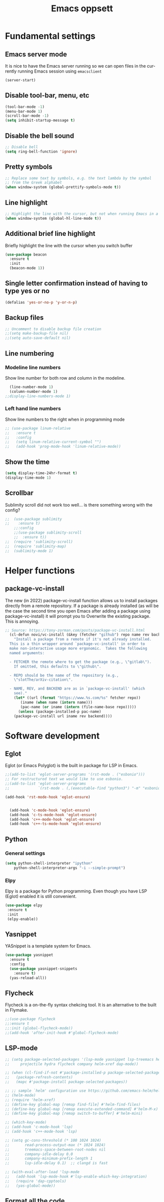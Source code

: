 #+STARTUP: overview
#+TITLE: Emacs oppsett
#+CREATOR: Eirik Haustveit
#+LANGUAGE: en
#+OPTIONS: num:nil
* Fundamental settings
** Emacs server mode
It is nice to have the Emacs server running so we can open files in the
currently running Emacs session using =emacsclient=
#+begin_src emacs-lisp
(server-start)
#+end_src
** Disable tool-bar, menu, etc
#+BEGIN_SRC emacs-lisp
    (tool-bar-mode -1)
    (menu-bar-mode 1)
    (scroll-bar-mode -1)
    (setq inhibit-startup-message t)
#+END_SRC
** Disable the bell sound
#+begin_src emacs-lisp
    ;; Disable bell
    (setq ring-bell-function 'ignore)
#+end_src
** Pretty symbols
#+begin_src emacs-lisp
  ;; Replace some text by symbols, e.g. the text lambda by the symbol
  ;; from the Greek alphabet
  (when window-system (global-prettify-symbols-mode t))
#+end_src
** Line highlight
#+begin_src emacs-lisp
  ;; Highlight the line with the cursor, but not when running Emacs in a terminal
  (when window-system (global-hl-line-mode t))
#+end_src
** Additional brief line highlight
Briefly highlight the line with the cursor when you switch buffer
#+begin_src emacs-lisp
(use-package beacon
  :ensure t
  :init
  (beacon-mode 1))
#+end_src
** Single letter confirmation instead of having to type yes or no
#+begin_src emacs-lisp
(defalias 'yes-or-no-p 'y-or-n-p)
#+end_src
** Backup files
#+begin_src emacs-lisp
  ;; Uncomment to disable backup file creation
  ;;(setq make-backup-file nil)
  ;;(setq auto-save-default nil)
#+end_src
** Line numbering
*** Modeline line numbers
Show line number for both row and column in the modeline.
#+begin_src emacs-lisp
  (line-number-mode 1)
  (column-number-mode 1)
;;display-line-numbers-mode 1)
#+end_src
*** Left hand line numbers
Show line numbers to the right when in programming mode
#+begin_src emacs-lisp
  ;; (use-package linum-relative
  ;;   :ensure t
  ;;   :config
  ;;   (setq linum-relative-current-symbol "")
  ;;   (add-hook 'prog-mode-hook 'linum-relative-mode))
#+end_src
** Show the time
#+begin_src emacs-lisp
  (setq display-time-24hr-format t)
  (display-time-mode 1)
#+end_src
** Scrollbar
Sublimity scroll did not work too well...
is there something wrong with the config?
#+begin_src emacs-lisp
;;  (use-package sublimity
;;    :ensure t)
    ;;:config
    ;;(use-package sublimity-scroll
    ;;  :ensure t))
;;  (require 'sublimity-scroll)
;;  (require 'sublimity-map)
;;  (sublimity-mode 1)
#+end_src
* Helper functions
** package-vc-install
The new (in 2022) package-vc-install function allows us to install
packages directly from a remote repository. If a package is already
installed (as will be the case the second time you open Emacs after
adding a package using package-vc-install) it will prompt you to
Overwrite the existing package. This is annoying.
#+begin_src emacs-lisp
;; Source: https://tony-zorman.com/posts/package-vc-install.html
  (cl-defun novi/vc-install (&key (fetcher "github") repo name rev backend)
    "Install a package from a remote if it's not already installed.
  This is a thin wrapper around `package-vc-install' in order to
  make non-interactive usage more ergonomic.  Takes the following
  named arguments:

  - FETCHER the remote where to get the package (e.g., \"gitlab\").
    If omitted, this defaults to \"github\".

  - REPO should be the name of the repository (e.g.,
    \"slotThe/arXiv-citation\".

  - NAME, REV, and BACKEND are as in `package-vc-install' (which
    see)."
    (let* ((url (format "https://www.%s.com/%s" fetcher repo))
	   (iname (when name (intern name)))
	   (pac-name (or iname (intern (file-name-base repo)))))
      (unless (package-installed-p pac-name)
	(package-vc-install url iname rev backend))))
#+end_src
* Software development
** Eglot
Eglot (or Emacs Polyglot) is the built in package for LSP in Emacs.
#+begin_src emacs-lisp
  ;;(add-to-list 'eglot-server-programs '(rst-mode . ("esbonio")))
  ;; For restructured text we would like to use esbonio.
  ;;(add-to-list 'eglot-server-programs
  ;;             `(rst-mode . (,(executable-find "python3") "-m" "esbonio")))

  (add-hook 'rst-mode-hook 'eglot-ensure)

  
    (add-hook 'c-mode-hook 'eglot-ensure)
    (add-hook 'c-ts-mode-hook 'eglot-ensure)
    (add-hook 'c++-mode-hook 'eglot-ensure)
    (add-hook 'c++-ts-mode-hook 'eglot-ensure)
#+end_src
** Python
*** General settings
#+begin_src emacs-lisp
(setq python-shell-interpreter "ipython"
    python-shell-interpreter-args "-i --simple-prompt")
#+end_src
*** Elpy
Elpy is a package for Python programming. Even though you have LSP (Eglot) enabled it is still
convenient.
#+begin_src emacs-lisp
 (use-package elpy
  :ensure t
  :init
  (elpy-enable))
#+end_src
** Yasnippet
YASnippet is a template system for Emacs.
#+begin_src emacs-lisp
  (use-package yasnippet
    :ensure t
    :config
    (use-package yasnippet-snippets
      :ensure t)
    (yas-reload-all))
#+end_src
** Flycheck
Flycheck is a on-the-fly syntax chekcing tool.
It is an alternative to the built in Flymake.
#+begin_src emacs-lisp
  ;;(use-package flycheck
  ;;:ensure t
  ;;:init (global-flycheck-mode))
  ;;(add-hook 'after-init-hook #'global-flycheck-mode)
#+end_src
** LSP-mode
#+begin_src emacs-lisp
  ;; (setq package-selected-packages '(lsp-mode yasnippet lsp-treemacs helm-lsp
  ;;     projectile hydra flycheck company helm-xref dap-mode))

  ;; (when (cl-find-if-not #'package-installed-p package-selected-packages)
  ;;   (package-refresh-contents)
  ;;   (mapc #'package-install package-selected-packages))

  ;; ;; sample `helm' configuration use https://github.com/emacs-helm/helm/ for details
  ;; (helm-mode)
  ;; (require 'helm-xref)
  ;; (define-key global-map [remap find-file] #'helm-find-files)
  ;; (define-key global-map [remap execute-extended-command] #'helm-M-x)
  ;; (define-key global-map [remap switch-to-buffer] #'helm-mini)

  ;; (which-key-mode)
  ;; (add-hook 'c-mode-hook 'lsp)
  ;; (add-hook 'c++-mode-hook 'lsp)

  ;; (setq gc-cons-threshold (* 100 1024 1024)
  ;;       read-process-output-max (* 1024 1024)
  ;;       treemacs-space-between-root-nodes nil
  ;;       company-idle-delay 0.0
  ;;       company-minimum-prefix-length 1
  ;;       lsp-idle-delay 0.1)  ;; clangd is fast

  ;; (with-eval-after-load 'lsp-mode
  ;;   (add-hook 'lsp-mode-hook #'lsp-enable-which-key-integration)
  ;;   (require 'dap-cpptools)
  ;;   (yas-global-mode))
#+end_src
** Format all the code
Remember to install the required formatters, such as =astyle= and =shfmt=.
#+begin_src emacs-lisp
  (use-package format-all
    :ensure t
    :commands format-all-mode
    :hook (prog-mode . format-all-mode)
    :config
    (setq-default format-all-formatters '(("C"     (astyle "--mode=c"))
                                          ("Shell" (shfmt "-i" "4" "-ci")))))
#+end_src
** Magit
Magit is a tool for managing Git repositories.
#+begin_src emacs-lisp
  (use-package magit
    :ensure t
    :config
    (setq magit-push-always-verify 1)
    (setq git-commit-summary-max-length 50)
    :bind
    ("M-g" . magit-status))
#+end_src
** GNU Global
GNU global is a tool for source code tagging
TODO: Install and configure
** Kmonad
Kmonad is a tool to extend the functionallity of your keyboard
it is not an Emacs plugin, but here we add support for syntax
highlighting the configuration files.
#+begin_src emacs-lisp
;;  (package-vc-install
;;   '(kbd-mode . (:url "https://github.com/kmonad/kbd-mode")))
  (use-package kbd-mode
  :init (novi/vc-install :fetcher "github" :repo "kmonad/kbd-mode")
  )
#+end_src
** PlatformIO
#+begin_src emacs-lisp
    (use-package platformio-mode
    :ensure t
    )
  
  (require 'platformio-mode)
  ;; Enable ccls for all c++ files, and platformio-mode only
  ;; when needed (platformio.ini present in project root).
  (add-hook 'c++-mode-hook (lambda ()
                             (lsp-deferred)
                             (platformio-conditionally-enable)))
#+end_src
* SPICE
** Spice-mode
A major mode for editing SPICE netlist files
#+begin_src emacs-lisp
  (use-package spice-mode
    :ensure t)
#+end_src
** ob-spice
org-babel function for SPICE evaluation
#+begin_src emacs-lisp
  (use-package ob-spice
    :ensure t)
#+end_src
* Terminal
** Use ansi-term, and set defult shell to zsh
#+BEGIN_SRC emacs-lisp
  (defvar def-term-shell "/usr/bin/zsh")
  (defadvice ansi-term (before force-bash)
    (interactive (list def-term-shell)))
  (ad-activate 'ansi-term)

  ;;(global-set-key (kbd "<s-t>") 'ansi-term)
  (keymap-global-set "C-z" 'ansi-term)
#+END_SRC
* LaTeX
** AUCTeX
AUCTeX is a comprehensive customizable integrated environment for writing input files for TeX, LaTeX, ConTeXt, Texinfo, and docTeX using Emacs.
#+begin_src emacs-lisp
(use-package tex
  :ensure auctex)

  
    (setq TeX-auto-save t)
    (setq TeX-parse-self t)
    (setq-default TeX-master nil)

    ;; auto-fill-mode
    (add-hook 'LaTeX-mode-hook 'visual-line-mode)
    (add-hook 'LaTeX-mode-hook 'flyspell-mode)
    (add-hook 'LaTeX-mode-hook 'LaTeX-math-mode)
    (add-hook 'LaTeX-mode-hook 'turn-on-reftex)

  ;; Eglot can use the Digestif language server for auto-completion.
  (add-hook 'LaTeX-mode-hook 'eglot-ensure)

    (setq reftex-plug-into-AUCTeX t)

    (setq TeX-PDF-mode t)

    (setq TeX-view-program-selection
        '((output-dvi "DVI Viewer")
          (output-pdf "PDF Viewer")
          (output-html "HTML Viewer")))
#+end_src
** RefTeX
Is a part of Emacs. We want it enabled automatically for all LaTeX files.
It is a package for support of labels, references, citations, and indices.
#+begin_src emacs-lisp
(add-hook 'LaTeX-mode-hook 'turn-on-reftex)   ; with AUCTeX LaTeX mode
(add-hook 'latex-mode-hook 'turn-on-reftex)   ; with Emacs latex mode
#+end_src
** Citar
Citar is used to browse and act on BibTeX, BibLaTeX, and CSL JSON bibliographic data.
#+begin_src emacs-lisp
  (use-package citar
    :ensure t
    :custom
    (citar-bibliography '("~/bib/references.bib"))
    :hook
    (LaTeX-mode . citar-capf-setup)
    (org-mode . citar-capf-setup))
#+end_src
* Sphinx
** Sphinx-mode
#+begin_src emacs-lisp
  (use-package sphinx-mode
  :ensure t)
#+end_src
* Org-mode
** Basic config
When editing code blocks in org-mode (C-c ') the
code editor should open in the same window as your
current .org file. I.e. it should temporaily replace
your current window.
#+begin_src emacs-lisp
  (setq org-src-window-setup 'current-window)
#+end_src

Various configuration.
#+begin_src emacs-lisp
    ;; Set the directory to hold the agenda files. All files in folder should be included in agenda this way.
    (setq org-agenda-files '("~/org"))

    ;;Set the default directory to store notes from the org capture utility.
    (setq org-default-notes-file (concat org-directory "/notes.org"))

    ;; When a TODO is set to a done state, record a timestamp
    (setq org-log-done 'time)

    ;; Follow the links
    (setq org-return-follows-link  t)

    ;; Associate all org files with org mode
    (add-to-list 'auto-mode-alist '("\\.org\\'" . org-mode))

    ;; Make the indentation look nicer
    (add-hook 'org-mode-hook 'org-indent-mode)

    ;; Hide the markers so you just see bold text as BOLD-TEXT and not *BOLD-TEXT*
    (setq org-hide-emphasis-markers t)

    ;; Wrap the lines in org mode so that things are easier to read
    (add-hook 'org-mode-hook 'visual-line-mode)

    ;; TODO states
    (setq org-todo-keywords
	'((sequence "TODO(t)" "PLANNING(p)" "IN-PROGRESS(i@/!)" "VERIFYING(v!)" "BLOCKED(b@)"  "|" "DONE(d!)" "OVERCOME(o@!)" "WONT-DO(w@/!)" )
	  ))
  
  ;; TODO colors
  (setq org-todo-keyword-faces
	'(
	  ("TODO" . (:foreground "GoldenRod" :weight bold))
	  ("PLANNING" . (:foreground "DeepPink" :weight bold))
	  ("IN-PROGRESS" . (:foreground "Cyan" :weight bold))
	  ("VERIFYING" . (:foreground "DarkOrange" :weight bold))
	  ("BLOCKED" . (:foreground "Red" :weight bold))
	  ("DONE" . (:foreground "LimeGreen" :weight bold))
	  ("OVERCOME" . (:foreground "LimeGreen" :weight bold))
	  ("WONT-DO" . (:foreground "LimeGreen" :weight bold))
	  ))
#+end_src
** Jupyter org-mode
*** Conda
Conda is a Emacs package for working with conda environments.
**** TODO figure out why this does not work...
#+begin_src emacs-lisp
  ;;(use-package conda
  ;;:ensure t)

  (custom-set-variables
 '(conda-anaconda-home "/usr/bin/conda/"))

  ;;(require 'conda)
  ;; if you want interactive shell support, include:
  ;;(conda-env-initialize-interactive-shells)
  ;; if you want eshell support, include:
  ;;(conda-env-initialize-eshell)
  ;; if you want auto-activation (see below for details), include:
  ;;(conda-env-autoactivate-mode t)
  ;; if you want to automatically activate a conda environment on the opening of a file:
  ;;(add-to-hook 'find-file-hook (lambda () (when (bound-and-true-p conda-project-env-path)
  ;;                                          (conda-env-activate-for-buffer))))

    ;; (use-package conda
    ;;   :ensure t
    ;;   :config
    ;;   (setq conda-anaconda-home (expand-file-name "~/software/conda/"))
    ;;   (setq conda-env-home-directory (expand-file-name "~/software/conda/"))
    ;;   (setq conda-env-subdirectory "envs"))

    ;; (unless (getenv "CONDA_DEFAULT_ENV")
    ;;   (conda-env-activate "base"))
#+end_src
*** Jupyter
#+begin_src emacs-lisp
(use-package jupyter
  :ensure t)
#+end_src
** Presentations
*** Org-present
#+begin_src emacs-lisp
  (use-package org-present
  :ensure t)
#+end_src
*** Configuration
#+begin_src emacs-lisp
    ;; Install visual-fill-column
    (unless (package-installed-p 'visual-fill-column)
      (package-install 'visual-fill-column))

    ;; Configure fill width
    (setq visual-fill-column-width 110
          visual-fill-column-center-text t)

    (defun my/org-present-start ()
  ;; Tweak font sizes
  (setq-local face-remapping-alist '((default (:height 1.5) variable-pitch)
                                     (header-line (:height 4.0) variable-pitch)
                                     (org-document-title (:height 1.75) org-document-title)
                                     (org-code (:height 1.55) org-code)
                                     (org-verbatim (:height 1.55) org-verbatim)
                                     (org-block (:height 1.25) org-block)
                                     (org-block-begin-line (:height 0.7) org-block)))

      ;; Center the presentation and wrap lines
      (visual-fill-column-mode 1)
      (visual-line-mode 1))

    (defun my/org-present-end ()
      ;; Reset font customizations
  (setq-local face-remapping-alist '((default variable-pitch default)))
  
      ;; Stop centering the document
      (visual-fill-column-mode 0)
      (visual-line-mode 0))

    ;; Register hooks with org-present
    (add-hook 'org-present-mode-hook 'my/org-present-start)
    (add-hook 'org-present-mode-quit-hook 'my/org-present-end)
#+end_src
** Babel
#+begin_src emacs-lisp
;; Do not require confirmation before evaluating code blocks
  (setq org-confirm-babel-evaluate nil)
#+end_src

Load some languages
#+begin_src emacs-lisp
  (org-babel-do-load-languages
   'org-babel-load-languages '((emacs-lisp . t)
                               (C . t) ;; This includes C, C++ and D.
                               (R . t)
                               (shell . t)
                               (python . t)
                               (jupyter . t)))
#+end_src
** Source-code listings
#+begin_src emacs-lisp
 (add-to-list 'org-src-lang-modes '("conf" . conf)) 
#+end_src
** Shortcuts
#+begin_src emacs-lisp
;; Shortcuts for storing links, viewing the agenda, and starting a capture
(define-key global-map "\C-cl" 'org-store-link)
(define-key global-map "\C-ca" 'org-agenda)
(define-key global-map "\C-cc" 'org-capture)
#+end_src
** Capture templates
#+begin_src emacs-lisp
  (setq org-capture-templates
	'(    
	  ("j" "Work Log Entry"
	   entry (file+datetree "~/org/work-log.org")
	   "* %?"
	   :empty-lines 0)

	  ("n" "Generic note"
	 entry (file+headline "~/org/notes.org" "Random Notes")
	 "** %?"
	 :empty-lines 0)

	  ("p" "Passwords and such"
	   entry (file+headline "~/org/notes.org" "Passwrods and such")
	   "** %?"
	   :empty-lines 0)

	  ("g" "General To-Do"
	   entry (file+headline "~/org/todo.org" "General tasks")
	   "* TODO [#B] %?\n:Created: %T\n "
	   :empty-lines 0)

	  ("c" "Code To-Do"
	 entry (file+headline "~/org/todo.org" "Code Related Tasks")
	 "* TODO [#B] %?\n:Created: %T\n%i\n%a\nProposed Solution: "
	 :empty-lines 0)

        ("m" "Meeting"
         entry (file+datetree "~/org/meetings.org")
         "* %? :meeting:%^g \n:Created: %T\n** Attendees\n*** \n** Notes\n** Action Items\n*** TODO [#A] "
         :tree-type week
         :clock-in t
         :clock-resume t
         :empty-lines 0)
	  
	))
#+end_src
** Tags
#+begin_src emacs-lisp
  ;; Tags
  (setq org-tag-alist '(
			;; Ticket types
			(:startgroup . nil)
			("@bug" . ?b)
			("@feature" . ?u)
			("@spike" . ?j)                      
			(:endgroup . nil)

			;; Ticket flags
			("@write_future_ticket" . ?w)
			("@emergency" . ?e)
			("@research" . ?r)

			;; Meeting types
			(:startgroup . nil)
			("big_sprint_review" . ?i)
			("cents_sprint_retro" . ?n)
			("dsu" . ?d)
			("grooming" . ?g)
			("sprint_retro" . ?s)
			(:endgroup . nil)

			;; Code TODOs tags
			("QA" . ?q)
			("backend" . ?k)
			("broken_code" . ?c)
			("frontend" . ?f)

			;; Special tags
			("CRITICAL" . ?x)
			("obstacle" . ?o)

			;; Meeting tags
			("HR" . ?h)
			("general" . ?l)
			("meeting" . ?m)
			("misc" . ?z)
			("planning" . ?p)

			;; Work Log Tags
			("accomplishment" . ?a)
			))

;; Tag colors
(setq org-tag-faces
      '(
        ("planning"  . (:foreground "mediumPurple1" :weight bold))
        ("backend"   . (:foreground "royalblue1"    :weight bold))
        ("frontend"  . (:foreground "forest green"  :weight bold))
        ("QA"        . (:foreground "sienna"        :weight bold))
        ("meeting"   . (:foreground "yellow1"       :weight bold))
        ("CRITICAL"  . (:foreground "red1"          :weight bold))
        )
      )
#+end_src
** Org mode templates
#+begin_src emacs-lisp
  (add-to-list 'org-structure-template-alist
	       '("el" . "src emacs-lisp"))
#+end_src
** Org bullets
#+begin_src emacs-lisp
  (use-package org-bullets
    :ensure t
    :config
    (add-hook 'org-mode-hook (lambda () (org-bullets-mode))))
#+end_src
** Export
Syntax higlight in Org-mode documents which are exported to HTML.
#+begin_src emacs-lisp
(use-package htmlize
  :ensure t)
#+end_src
Install ox-reveal for exporting Org-mode documents as reveal.js presentations.
#+begin_src emacs-lisp
;;  (use-package ox-reveal
;;  :ensure t)
;;  (setq org-reveal-root "file:///home/eirik/bin/reveal.js")
#+end_src
Install org-re-reveal (fork of org-reveal)
#+begin_src emacs-lisp
  (use-package org-re-reveal
  :ensure t)
  (setq org-re-reveal-root "file:///home/eirik/bin/reveal.js")
#+end_src
Configure additional export options for Org-mode.
#+begin_src emacs-lisp
  (require 'ox-md) ;; Markdown export
  ;;(require 'ox-s5) ;; S5 presentation export
#+end_src
Settings for Org-mode
** Agenda
This section holds configuration for the org-mode agenda view.
*** Custom agenda view
#+begin_src emacs-lisp
  ;; ;; Agenda View "d"
  ;; (defun air-org-skip-subtree-if-priority (priority)
  ;;   "Skip an agenda subtree if it has a priority of PRIORITY.

  ;;   PRIORITY may be one of the characters ?A, ?B, or ?C."
  ;;   (let ((subtree-end (save-excursion (org-end-of-subtree t)))
  ;;         (pri-value (* 1000 (- org-lowest-priority priority)))
  ;;         (pri-current (org-get-priority (thing-at-point 'line t))))
  ;;     (if (= pri-value pri-current)
  ;;         subtree-end
  ;;       nil)))

  ;; (setq org-agenda-skip-deadline-if-done t)

  ;; (setq org-agenda-custom-commands
  ;;       '(
  ;;         ;; Daily Agenda & TODOs
  ;;         ("d" "Daily agenda and all TODOs"

  ;;          ;; Display items with priority A
  ;;          ((tags "PRIORITY=\"A\""
  ;;                 ((org-agenda-skip-function '(org-agenda-skip-entry-if 'todo 'done))
  ;;                  (org-agenda-overriding-header "High-priority unfinished tasks:")))

  ;;           ;; View 7 days in the calendar view
  ;;           (agenda "" ((org-agenda-span 7)))

  ;;           ;; Display items with priority B (really it is view all items minus A & C)
  ;;           (alltodo ""
  ;;                    ((org-agenda-skip-function '(or (air-org-skip-subtree-if-priority ?A)
  ;;                                                    (air-org-skip-subtree-if-priority ?C)
  ;;                                                    (org-agenda-skip-if nil '(scheduled deadline))))
  ;;                     (org-agenda-overriding-header "ALL normal priority tasks:")))

  ;;           ;; Display items with pirority C
  ;;           (tags "PRIORITY=\"C\""
  ;;                 ((org-agenda-skip-function '(org-agenda-skip-entry-if 'todo 'done))
  ;;                  (org-agenda-overriding-header "Low-priority Unfinished tasks:")))
  ;;           )

  ;;          ;; Don't compress things (change to suite your tastes)
  ;;          ((org-agenda-compact-blocks nil)))
  ;;         ))
#+end_src
*** Super agenda
org-super-agenda is a package for organization of the various agenda items in to categories.
#+begin_src emacs-lisp
      (use-package org-super-agenda
      :ensure t
:config (add-hook 'org-mode-hook (lambda () (org-super-agenda-mode))))

    (setq org-agenda-custom-commands
          '(
            ;; Super View
            ("j" "Super View"
             (
              (agenda ""
                      (
                       (org-agenda-remove-tags t)                                       
                       (org-agenda-span 3)
                       )
                      )

              (alltodo ""
                       (
                        ;; Remove tags to make the view cleaner
                        (org-agenda-remove-tags t)
                        (org-agenda-prefix-format "  %t  %s")                    
                        (org-agenda-overriding-header "CURRENT STATUS")

                        ;; Define the super agenda groups (sorts by order)
                        (org-super-agenda-groups
                         '(
                           ;; Filter where tag is CRITICAL
                           (:name "Critical Tasks"
                                  :tag "CRITICAL"
                                  :order 0
                                  )
                           ;; Filter where TODO state is IN-PROGRESS
                           (:name "Currently Working"
                                  :todo "IN-PROGRESS"
                                  :order 1
                                  )
                           ;; Filter where TODO state is PLANNING
                           (:name "Planning Next Steps"
                                  :todo "PLANNING"
                                  :order 2
                                  )
                           ;; Filter where TODO state is BLOCKED or where the tag is obstacle
                           (:name "Problems & Blockers"
                                  :todo "BLOCKED"
                                  :tag "obstacle"                              
                                  :order 3
                                  )
                           ;; Filter where tag is @write_future_ticket
                           (:name "Tickets to Create"
                                  :tag "@write_future_ticket"
                                  :order 4
                                  )
                           ;; Filter where tag is @research
                           (:name "Research Required"
                                  :tag "@research"
                                  :order 7
                                  )
                           ;; Filter where tag is meeting and priority is A (only want TODOs from meetings)
                           (:name "Meeting Action Items"
                                  :and (:tag "meeting" :priority "A")
                                  :order 8
                                  )
                           ;; Filter where state is TODO and the priority is A and the tag is not meeting
                           (:name "Other Important Items"
                                  :and (:todo "TODO" :priority "A" :not (:tag "meeting"))
                                  :order 9
                                  )
                           ;; Filter where state is TODO and priority is B
                           (:name "General Backlog"
                                  :and (:todo "TODO" :priority "B")
                                  :order 10
                                  )
                           ;; Filter where the priority is C or less (supports future lower priorities)
                           (:name "Non Critical"
                                  :priority<= "C"
                                  :order 11
                                  )
                           ;; Filter where TODO state is VERIFYING
                           (:name "Currently Being Verified"
                                  :todo "VERIFYING"
                                  :order 20
                                  )
                           )
                         )
                        )
                       )
              ))
            ))
#+end_src
* Markdown
#+begin_src emacs-lisp
(use-package markdown-mode
  :ensure t
  :mode ("README\\.md\\'" . gfm-mode)
  :init (setq markdown-command "multimarkdown"))
#+end_src
* Searcing
** Swiper
Ivy-enhanced alternative to Isearch.
#+begin_src emacs-lisp
  (use-package swiper
  :ensure t
  :bind ("C-s" . swiper))
#+end_src
* Dashboard and project management
** Dashboard
#+begin_src emacs-lisp
  (use-package dashboard
    :ensure t
    :config
    (dashboard-setup-startup-hook)
    (setq dashboard-items '((recents . 10)))
    (setq dashboard-banner-logo-title "Novitech Emacs"))
#+end_src
** Projectile
Use projectile for project management
#+begin_src emacs-lisp
      (use-package projectile
        :ensure t
        :init
        (projectile-mode 1))

  (define-key projectile-mode-map (kbd "C-c p") 'projectile-command-map)
#+end_src
** Cmake project management
#+begin_src emacs-lisp

#+end_src
** Treemacs
#+begin_src emacs-lisp
    (use-package treemacs
      :ensure t
      :defer t
      :init
      (with-eval-after-load 'winum
        (define-key winum-keymap (kbd "M-0") #'treemacs-select-window))
      :config
      (progn
        (setq treemacs-collapse-dirs                   (if treemacs-python-executable 3 0)
              treemacs-deferred-git-apply-delay        0.5
              treemacs-directory-name-transformer      #'identity
              treemacs-display-in-side-window          t
              treemacs-eldoc-display                   'simple
              treemacs-file-event-delay                2000
              treemacs-file-extension-regex            treemacs-last-period-regex-value
              treemacs-file-follow-delay               0.2
              treemacs-file-name-transformer           #'identity
              treemacs-follow-after-init               t
              treemacs-expand-after-init               t
              treemacs-find-workspace-method           'find-for-file-or-pick-first
              treemacs-git-command-pipe                ""
              treemacs-goto-tag-strategy               'refetch-index
              treemacs-header-scroll-indicators        '(nil . "^^^^^^")
              treemacs-hide-dot-git-directory          t
              treemacs-indentation                     2
              treemacs-indentation-string              " "
              treemacs-is-never-other-window           nil
              treemacs-max-git-entries                 5000
              treemacs-missing-project-action          'ask
              treemacs-move-forward-on-expand          nil
              treemacs-no-png-images                   nil
              treemacs-no-delete-other-windows         t
              treemacs-project-follow-cleanup          nil
              treemacs-persist-file                    (expand-file-name ".cache/treemacs-persist" user-emacs-directory)
              treemacs-position                        'left
              treemacs-read-string-input               'from-child-frame
              treemacs-recenter-distance               0.1
              treemacs-recenter-after-file-follow      nil
              treemacs-recenter-after-tag-follow       nil
              treemacs-recenter-after-project-jump     'always
              treemacs-recenter-after-project-expand   'on-distance
              treemacs-litter-directories              '("/node_modules" "/.venv" "/.cask")
              treemacs-project-follow-into-home        nil
              treemacs-show-cursor                     nil
              treemacs-show-hidden-files               t
              treemacs-silent-filewatch                nil
              treemacs-silent-refresh                  nil
              treemacs-sorting                         'alphabetic-asc
              treemacs-select-when-already-in-treemacs 'move-back
              treemacs-space-between-root-nodes        t
              treemacs-tag-follow-cleanup              t
              treemacs-tag-follow-delay                1.5
              treemacs-text-scale                      nil
              treemacs-user-mode-line-format           nil
              treemacs-user-header-line-format         nil
              treemacs-wide-toggle-width               70
              treemacs-width                           35
              treemacs-width-increment                 1
              treemacs-width-is-initially-locked       t
              treemacs-workspace-switch-cleanup        nil)

        ;; The default width and height of the icons is 22 pixels. If you are
        ;; using a Hi-DPI display, uncomment this to double the icon size.
        ;;(treemacs-resize-icons 44)

        (treemacs-follow-mode t)
        (treemacs-filewatch-mode t)
        (treemacs-fringe-indicator-mode 'always)
        (when treemacs-python-executable
          (treemacs-git-commit-diff-mode t))

        (pcase (cons (not (null (executable-find "git")))
                     (not (null treemacs-python-executable)))
          (`(t . t)
           (treemacs-git-mode 'deferred))
          (`(t . _)
           (treemacs-git-mode 'simple)))

        (treemacs-hide-gitignored-files-mode nil))
      :bind
      (:map global-map
            ("M-0"       . treemacs-select-window)
            ("C-x t 1"   . treemacs-delete-other-windows)
            ("C-x t t"   . treemacs)
            ("C-x t d"   . treemacs-select-directory)
            ("C-x t B"   . treemacs-bookmark)
            ("C-x t C-t" . treemacs-find-file)
            ("C-x t M-t" . treemacs-find-tag)))

  ;; Disable drag and drop in treemacs, as this feature only causes sorrow and despair when
  ;; your files suddenly are moved to some random directory.
  ;; TODO: Figure out why this is not working.
;;(define-key treemacs-mode-map [drag-mouse-1] nil)

    ;(use-package treemacs-evil
    ;  :after (treemacs evil)
    ;  :ensure t)

    (use-package treemacs-projectile
      :after (treemacs projectile)
      :ensure t)

    (use-package treemacs-icons-dired
      :hook (dired-mode . treemacs-icons-dired-enable-once)
      :ensure t)

    (use-package treemacs-magit
      :after (treemacs magit)
      :ensure t)

    (use-package treemacs-persp ;;treemacs-perspective if you use perspective.el vs. persp-mode
      :after (treemacs persp-mode) ;;or perspective vs. persp-mode
      :ensure t
      :config (treemacs-set-scope-type 'Perspectives))

    (use-package treemacs-tab-bar ;;treemacs-tab-bar if you use tab-bar-mode
      :after (treemacs)
      :ensure t
      :config (treemacs-set-scope-type 'Tabs))
#+end_src
* Help tools
** Which key
Display the available key combinations which are supported after
a given key. E.g. after C-x a window will pop up which tells you
what any additional key will do.
#+begin_src emacs-lisp
  (use-package which-key
    :ensure t
    :init
    (which-key-mode))
#+end_src
* Text editing
** Encoding
#+begin_src emacs-lisp
  (setq locale-coding-system 'utf-8)
  (set-terminal-coding-system 'utf-8)
  (set-keyboard-coding-system 'utf-8)
  (set-selection-coding-system 'utf-8)
  (prefer-coding-system 'utf-8)
#+end_src
** Subword
Treat each subword in a camel-cased word as separate words
#+begin_src emacs-lisp
  (global-subword-mode 1)
#+end_src
** Electric
For auto-complete of stuff (e.g. parentheses)
I am not a big fan of this type of auto complete,
hence the code is commented out.
#+begin_src emacs-lisp
    ;;(setq electric-pair-pairs '( (?\( . ?\) ))
    ;;(electric-pair-mode t)
#+end_src
** Scroll line by line when moving beyond the screen border
#+begin_src emacs-lisp
  ;; Scroll line by line
  (setq scroll-conservatively 100)
#+end_src
** Kill whole word
By default Emacs does not kill a whole word, only
from cursor position to the end, or beginning of
the word.
#+begin_src emacs-lisp
  (defun kill-whole-word ()
    "Kill a whole word even if cursor is in middle of the word."
    (interactive)
    (forward-char 2)
    (backward-word)
    (kill-word 1))
  (keymap-global-set "C-c w w" 'kill-whole-word)
#+end_src
** Hungry delete
Delete whitespace in a hungry way. This is sometimes
useful, but comment it out if it annoys you. There is also a built in  hungry delete
feature in enabled in some programming modes.
#+begin_src emacs-lisp
;;  (use-package hungry-delete
;;    :ensure t
;;    :config (global-hungry-delete-mode))
#+end_src
** Copy whole line
#+begin_src emacs-lisp
  (defun copy-whole-line ()
    (interactive)
    (save-excursion
      (kill-new
       (buffer-substring
	(point-at-bol)
	(point-at-eol)))))
  (keymap-global-set "C-c w l" 'copy-whole-line)
#+end_src
** Kill ring menu
The popup-kill-ring package is old and not working too well
#+begin_src emacs-lisp
  ;; (use-package popup-kill-ring
  ;;   :ensure t
  ;;   :bind ("M-y" . popup-kill-ring))
#+end_src

Open a new window with a list of all items in the
kill ring. Allows you to select which item you want
to yank.
Commented since "Helm has build-in support for browsing the kill-ring when `helm-mode` is enabled."
#+begin_src emacs-lisp
;;  (use-package browse-kill-ring
;;    :ensure t
;;    )
#+end_src

** Multiple cursors
mark-multiple is no longer maintained, use multiple-cursors instead.
Allows you to mark multiple occurances of the same text.
#+begin_src emacs-lisp
  (use-package multiple-cursors
  :ensure t
  :bind (("H-SPC" . set-rectangular-region-anchor)
	 ("C-M-SPC" . set-rectangular-region-anchor)
	 ("C->" . mc/mark-next-like-this)
	 ("C-<" . mc/mark-previous-like-this)
	 ("C-c C->" . mc/mark-all-like-this)
	 ("C-c C-SPC" . mc/edit-lines)
	 ))

;;  (keymap-global-set "C-S-c C-S-c" 'mc/edit-lines)
#+end_src
** Expand region
Allow you to quickly expand the region of selected text.
#+begin_src emacs-lisp
  (use-package expand-region
  :ensure t
  :bind ("C-c w q" . er/expand-region))
#+end_src
** Company (Auto complete)
Company (CompleteAnything) is a package for auto-complete. In combination with Eglot it can get auto-complete when writing software.
#+begin_src emacs-lisp
  (use-package company
    :ensure t
    :init
    (add-hook 'after-init-hook 'global-company-mode))
#+end_src
*** Company box
#+begin_src emacs-lisp
  (use-package company-box
  :ensure t
    :hook (company-mode . company-box-mode))
#+end_src
* IDO and Helm
** Helm
#+begin_src emacs-lisp
  (use-package helm
              :ensure t
              :bind
              ("C-x C-f" . 'helm-find-files)
              ;;("C-x C-h" . 'helm-buffer-list)
              ("M-x" . 'helm-M-x)
      :config
        (setq helm-autoresize-max-height 0
            helm-autoresize-min-height 40
            helm-M-x-fuzzy-match t
            helm-buffers-fuzzy-matching t
            helm-recentf-fuzzy-match t
            helm-semantic-fuzzy-match t
            helm-imenu-fuzzy-match t
            helm-split-window-in-side-p nil
            helm-move-to-line-cycle-in-source nil
            helm-ff-search-library-in-sexp t
            helm-scroll-amount 8 
            helm-echo-input-in-header-line t)
      :init
      (helm-mode 1))
  ;;(keymap-global-set "C-x C-m" 'helm-buffer-list)
#+end_src
** Enable IDO mode
Use Helm instead of IDO
#+BEGIN_QUOTE
To use Ido for some commands and Helm for others, do not enable ido-mode. Instead, customize helm-completing-read-handlers-alist to specify which command uses Ido.
#+END_QUOTE
#+begin_src emacs-lisp
  ;; (setq ido-enable-flex-matching nil)
  ;; (setq ido-create-new-buffer 'always)
  ;; (setq ido-everywhere t)
  ;; (ido-mode 1)
#+end_src

** IDO vertical
Use Helm instead of IDO vertical
#+begin_src emacs-lisp
  ;; (use-package ido-vertical-mode
  ;;   :ensure t
  ;;   :init
  ;;   (ido-vertical-mode 1))
  ;; (setq ido-vertical-define-keys 'C-n-and-C-p-only)
#+end_src

** SMEX
SMEX - M-x enhancement built on top of Ido.
#+begin_src emacs-lisp
  ;; (use-package smex
  ;;   :ensure t
  ;;   :init (smex-initialize)
  ;;   :bind
  ;;   ("M-x" . smex))
#+end_src
** Switch buffer
#+begin_src emacs-lisp
  ;;(keymap-global-set "C-x C-b" 'ido-switch-buffer)
#+end_src
* Buffers
** Enable ibuffer
Enable a more convenient way to browse the available buffers
/Commented since we use Helm instead./
#+begin_src emacs-lisp
;;  (keymap-global-set "C-x b" 'ibuffer)
;;  (setq ibuffer-expert t)
#+end_src
** Kill current buffer
Add command to kill current buffer.
#+begin_src emacs-lisp
  (defun kill-current-buffer ()
    (interactive)
    (save-buffer)
    (kill-buffer (current-buffer)))
  (keymap-global-set "C-x k" 'kill-current-buffer)
#+end_src
** Kill all buffers
#+begin_src emacs-lisp
  (defun kill-all-buffers ()
    (interactive)
    (save-some-buffers)
    (ampc 'kill-buffer (buffer-list)))
  (keymap-global-set "C-M-s-k" 'kill-all-buffers)
#+end_src
* Avy
Allow us to quickly jump to words in a text file by using the M-s key
combination, followed by the char you want to jump to, and then typing
the highlighted chars which appears.
#+begin_src emacs-lisp
  (use-package avy
    :ensure t
    :bind
    ("M-s" . avy-goto-char))
#+end_src

* Config edit and reload
** Edit
#+begin_src emacs-lisp
  (defun config-visit ()
    (interactive)
    (find-file "~/.emacs.d/config.org"))
  (keymap-global-set "C-c e" 'config-visit)
#+end_src

** Reload
#+begin_src emacs-lisp
  (defun config-reload ()
    (interactive)
    (org-babel-load-file (expand-file-name "~/.emacs.d/config.org")))
  (keymap-global-set "C-c r" 'config-reload)
#+end_src

* Colors
** Rainbow
Display hex color codes in color
#+begin_src emacs-lisp
  (use-package rainbow-mode
    :ensure t
    :hook prog-mode)
    ;;:init (add-hook 'prog-mode-hook 'rainbow-mode))
#+end_src

** Rainbow delimiters
Colorize the delimiters to make them more easy to identify.
#+begin_src emacs-lisp
    (use-package rainbow-delimiters
      :ensure t
      :init
      (add-hook 'prog-mode-hook #'rainbow-delimiters-mode))
#+end_src
* Windows
** Switch windows
Show a shortcut key when you have more than two windows open, and what to switch window with C-x o
#+begin_src emacs-lisp
  (use-package switch-window
    :ensure t
    :config
    (setq switch-window-input-style 'minibuffer)
    (setq switch-window-increase 4)
    (setq switch-window-threshold 2)
    (setq switch-window-shortcut-style 'qwerty)
    (setq switch-window-qwerty-shortcuts
	  '("a" "s" "d" "f" "j" "k" "l"))
    :bind
    ([remap other-window] . switch-window))
#+end_src

** Split window follow
After you split the window it is nice if your cursor follows in to the new window.
#+begin_src emacs-lisp
  (defun split-and-follow-horizontally ()
    (interactive)
    (split-window-below)
    (balance-windows)
    (other-window 1))
  (keymap-global-set "C-x 2" 'split-and-follow-horizontally)

  (defun split-and-follow-vertically ()
    (interactive)
    (split-window-right)
    (balance-windows)
    (other-window 1))
  (keymap-global-set "C-x 3" 'split-and-follow-vertically)
#+end_src

* Admin tools
** sudo edit
#+begin_src emacs-lisp
  (use-package sudo-edit
    :ensure t
    :bind ("C-c s" . sudo-edit))
#+end_src

* Mode line
** Spaceline
Spaceline is the modeline from spacemacs. We are not using the whole of spacemacs, but the mode line is nice.
#+begin_src emacs-lisp
  (use-package spaceline
    :ensure t
    :config
    (require 'spaceline-config)
    (setq powerline-default-separator (quote arrow))
    (spaceline-spacemacs-theme))
#+end_src
** Diminish
Remove some minor modes from the mode line to make it less cluttered
#+begin_src emacs-lisp
      (use-package diminish
	:ensure t
	:init
	(diminish 'hungry-delete-mode)
	(diminish 'beacon-mode)
	(diminish 'which-key-mode)
	(diminish 'subword-mode)
	(diminish 'rainbow-mode)
	(diminish 'yas-minor-mode)
	(diminish 'flycheck-mode)
	(diminish 'eldoc-mode))
#+end_src
* Emax as window manager with EXWM
Emacs window manager.
#+begin_src emacs-lisp
  ;; (use-package exwm
  ;;   :ensure t
  ;;   :config
  ;;   (require 'exwm-config)
  ;;   (exwm-config-default))
#+end_src
** Dmenu
#+begin_src emacs-lisp
  (use-package dmenu
    :ensure t
    :bind
    ("C-c d" . dmenu))
#+end_src

* Multimedia
Emacs can be used as a music player. Not sure if I want to do that though.
